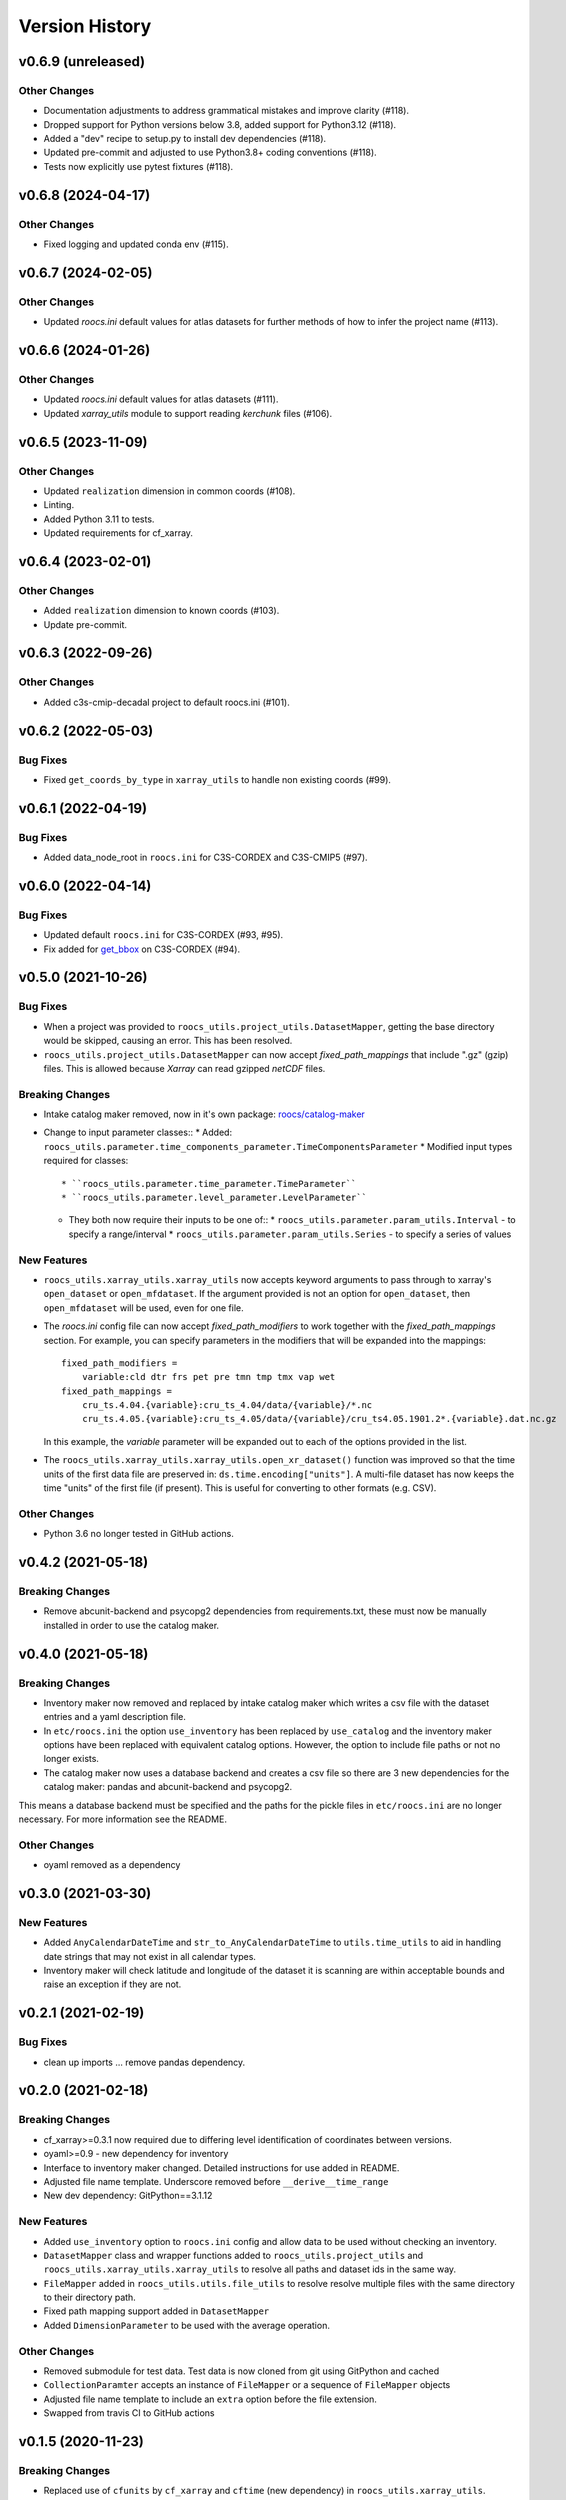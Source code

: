 Version History
===============

v0.6.9 (unreleased)
-------------------

Other Changes
^^^^^^^^^^^^^
* Documentation adjustments to address grammatical mistakes and improve clarity (#118).
* Dropped support for Python versions below 3.8, added support for Python3.12 (#118).
* Added a "dev" recipe to setup.py to install dev dependencies (#118).
* Updated pre-commit and adjusted to use Python3.8+ coding conventions (#118).
* Tests now explicitly use pytest fixtures (#118).

v0.6.8 (2024-04-17)
-------------------

Other Changes
^^^^^^^^^^^^^
* Fixed logging and updated conda env (#115).

v0.6.7 (2024-02-05)
-------------------

Other Changes
^^^^^^^^^^^^^
* Updated `roocs.ini` default values for atlas datasets for further methods of how to infer the project name (#113).

v0.6.6 (2024-01-26)
-------------------

Other Changes
^^^^^^^^^^^^^
* Updated `roocs.ini` default values for atlas datasets (#111).
* Updated `xarray_utils` module to support reading `kerchunk` files (#106).

v0.6.5 (2023-11-09)
-------------------

Other Changes
^^^^^^^^^^^^^
* Updated ``realization`` dimension in common coords (#108).
* Linting.
* Added Python 3.11 to tests.
* Updated requirements for cf_xarray.

v0.6.4 (2023-02-01)
-------------------

Other Changes
^^^^^^^^^^^^^
* Added ``realization`` dimension to known coords (#103).
* Update pre-commit.

v0.6.3 (2022-09-26)
-------------------

Other Changes
^^^^^^^^^^^^^
* Added c3s-cmip-decadal project to default roocs.ini (#101).

v0.6.2 (2022-05-03)
-------------------

Bug Fixes
^^^^^^^^^
* Fixed ``get_coords_by_type`` in ``xarray_utils`` to handle non existing coords (#99).

v0.6.1 (2022-04-19)
-------------------

Bug Fixes
^^^^^^^^^
* Added data_node_root in ``roocs.ini`` for C3S-CORDEX and C3S-CMIP5 (#97).

v0.6.0 (2022-04-14)
-------------------

Bug Fixes
^^^^^^^^^
* Updated default ``roocs.ini`` for C3S-CORDEX (#93, #95).
* Fix added for `get_bbox <https://github.com/roocs/catalog-maker/issues/11>`_ on C3S-CORDEX (#94).

v0.5.0 (2021-10-26)
-------------------

Bug Fixes
^^^^^^^^^
* When a project was provided to ``roocs_utils.project_utils.DatasetMapper``, getting the base directory would be skipped, causing an error. This has been resolved.
* ``roocs_utils.project_utils.DatasetMapper`` can now accept `fixed_path_mappings` that include ".gz" (gzip) files. This is allowed because `Xarray` can read gzipped `netCDF` files.

Breaking Changes
^^^^^^^^^^^^^^^^
* Intake catalog maker removed, now in it's own package: `roocs/catalog-maker <https://github.com/roocs/catalog-maker>`_
* Change to input parameter classes::
  * Added: ``roocs_utils.parameter.time_components_parameter.TimeComponentsParameter``
  * Modified input types required for classes::
    * ``roocs_utils.parameter.time_parameter.TimeParameter``
    * ``roocs_utils.parameter.level_parameter.LevelParameter``
  * They both now require their inputs to be one of::
    * ``roocs_utils.parameter.param_utils.Interval`` - to specify a range/interval
    * ``roocs_utils.parameter.param_utils.Series`` - to specify a series of values

New Features
^^^^^^^^^^^^
* ``roocs_utils.xarray_utils.xarray_utils`` now accepts keyword arguments to pass through to xarray's ``open_dataset`` or ``open_mfdataset``. If the argument provided is not an option for ``open_dataset``, then ``open_mfdataset`` will be used, even for one file.
* The `roocs.ini` config file can now accept `fixed_path_modifiers` to work together with the `fixed_path_mappings` section. For example, you can specify parameters in the modifiers that will be expanded into the mappings::

    fixed_path_modifiers =
        variable:cld dtr frs pet pre tmn tmp tmx vap wet
    fixed_path_mappings =
        cru_ts.4.04.{variable}:cru_ts_4.04/data/{variable}/*.nc
        cru_ts.4.05.{variable}:cru_ts_4.05/data/{variable}/cru_ts4.05.1901.2*.{variable}.dat.nc.gz

  In this example, the `variable` parameter will be expanded out to each of the options provided in the list.
* The ``roocs_utils.xarray_utils.xarray_utils.open_xr_dataset()`` function was improved so that the time units of the first data file are preserved in: ``ds.time.encoding["units"]``. A multi-file dataset has now keeps the time "units" of the first file (if present). This is useful for converting to other formats (e.g. CSV).

Other Changes
^^^^^^^^^^^^^
* Python 3.6 no longer tested in GitHub actions.

v0.4.2 (2021-05-18)
-------------------

Breaking Changes
^^^^^^^^^^^^^^^^
* Remove abcunit-backend and psycopg2 dependencies from requirements.txt, these must now be manually installed in order to use the catalog maker.

v0.4.0 (2021-05-18)
-------------------

Breaking Changes
^^^^^^^^^^^^^^^^
* Inventory maker now removed and replaced by intake catalog maker which writes a csv file with the dataset entries and a yaml description file.
* In ``etc/roocs.ini`` the option ``use_inventory`` has been replaced by ``use_catalog`` and the inventory maker options have been replaced with equivalent catalog options. However, the option to include file paths or not no longer exists.
* The catalog maker now uses a database backend and creates a csv file so there are 3 new dependencies for the catalog maker: pandas and abcunit-backend and psycopg2.
This means a database backend must be specified and the paths for the pickle files in ``etc/roocs.ini`` are no longer necessary. For more information see the README.

Other Changes
^^^^^^^^^^^^^
* oyaml removed as a dependency

v0.3.0 (2021-03-30)
-------------------

New Features
^^^^^^^^^^^^
* Added ``AnyCalendarDateTime`` and ``str_to_AnyCalendarDateTime`` to ``utils.time_utils`` to aid in handling date strings that may not exist in all calendar types.
* Inventory maker will check latitude and longitude of the dataset it is scanning are within acceptable bounds and raise an exception if they are not.

v0.2.1 (2021-02-19)
-------------------

Bug Fixes
^^^^^^^^^
* clean up imports ... remove pandas dependency.

v0.2.0 (2021-02-18)
-------------------

Breaking Changes
^^^^^^^^^^^^^^^^
* cf_xarray>=0.3.1 now required due to differing level identification of coordinates between versions.
* oyaml>=0.9 - new dependency for inventory
* Interface to inventory maker changed. Detailed instructions for use added in README.
* Adjusted file name template. Underscore removed before ``__derive__time_range``
* New dev dependency: GitPython==3.1.12

New Features
^^^^^^^^^^^^
* Added ``use_inventory`` option to ``roocs.ini`` config and allow data to be used without checking an inventory.
* ``DatasetMapper`` class and wrapper functions added to ``roocs_utils.project_utils`` and ``roocs_utils.xarray_utils.xarray_utils`` to resolve all paths and dataset ids in the same way.
* ``FileMapper`` added in ``roocs_utils.utils.file_utils`` to resolve resolve multiple files with the same directory to their directory path.
* Fixed path mapping support added in ``DatasetMapper``
* Added ``DimensionParameter`` to be used with the average operation.

Other Changes
^^^^^^^^^^^^^
* Removed submodule for test data. Test data is now cloned from git using GitPython and cached
* ``CollectionParamter`` accepts an instance of ``FileMapper`` or a sequence of ``FileMapper`` objects
* Adjusted file name template to include an ``extra`` option before the file extension.
* Swapped from travis CI to GitHub actions

v0.1.5 (2020-11-23)
-------------------

Breaking Changes
^^^^^^^^^^^^^^^^
* Replaced use of ``cfunits`` by ``cf_xarray`` and ``cftime`` (new dependency) in ``roocs_utils.xarray_utils``.

v0.1.4 (2020-10-22)
-------------------

Fixing pip install

Bug Fixes
^^^^^^^^^
* Importing and using roocs-utils when pip installing now works

v0.1.3 (2020-10-21)
-------------------

Fixing formatting of doc strings and imports

Breaking Changes
^^^^^^^^^^^^^^^^
* Use of ``roocs_utils.parameter.parameterise.parameterise``:
import should now be ``from roocs_utils.parameter import parameterise``
and usage should be, for example ``parameters = parameterise(collection=ds, time=time, area=area, level=level)``

New Features
^^^^^^^^^^^^

* Added a notebook to show examples

Other Changes
^^^^^^^^^^^^^
* Updated formatting of doc strings

v0.1.2 (2020-10-15)
-------------------

Updating the documentation and improving the changelog.

Other Changes
^^^^^^^^^^^^^
* Updated doc strings to improve documentation.
* Updated documentation.

v0.1.1 (2020-10-12)
-------------------

Fixing mostly existing functionality to work more efficiently with the other packages in roocs.

Breaking Changes
^^^^^^^^^^^^^^^^
* ``environment.yml`` has been updated to bring it in line with requirements.txt.
* ``level`` coordinates would previously have been identified as ``None``. They are now identified as ``level``.

New Features
^^^^^^^^^^^^
* ``parameterise`` function added in ``roocs_utils.parameter`` to use in all roocs packages.
* ``ROOCS_CONFIG`` environment variable can be used to override default config in ``etc/roocs.ini``.
  To use a local config file set ``ROOCS_CONFIG`` as the file path to this file. Several file paths can be provided
  separated by a ``:``
* Inventory functionality added - this can be used to create an inventory of datasets. See ``README`` for more info.
* ``project_utils`` added with the following functions to get the project name of a dataset and the base directory for
  that project.
* ``utils.common`` and ``utils.time_utils`` added.
* ``is_level`` implemented in ``xarray_utils`` to identify whether a coordinate is a level or not.

Bug Fixes
^^^^^^^^^
* ``xarray_utils.xarray_utils.get_main_variable`` updated to exclude common coordinates from the search for the
  main variable. This fixes a bug where coordinates such as ``lon_bounds`` would be returned as the main variable.

Other Changes
^^^^^^^^^^^^^
* ``README`` update to explain inventory functionality.
* ``Black`` and ``flake8`` formatting applied.
* Fixed import warning with ``collections.abc``.

v0.1.0 (2020-07-30)
-------------------

* First release.
